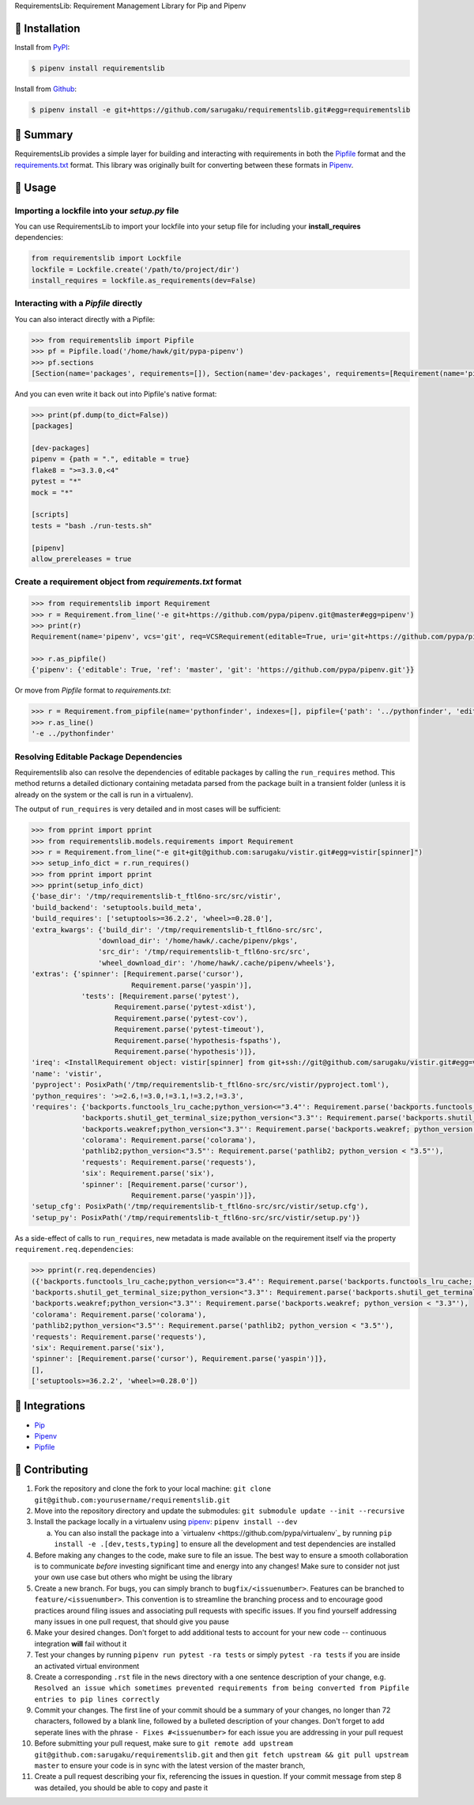 RequirementsLib: Requirement Management Library for Pip and Pipenv

.. image:: https://img.shields.io/pypi/v/requirementslib.svg
    :target: https://pypi.org/project/requirementslib

.. image:: https://img.shields.io/pypi/l/requirementslib.svg
    :target: https://pypi.org/project/requirementslib

.. image:: https://travis-ci.org/sarugaku/requirementslib.svg?branch=master
    :target: https://travis-ci.org/sarugaku/requirementslib

.. image:: https://ci.appveyor.com/api/projects/status/hntt25rbnr5yiwmf/branch/master?svg=true
    :target: https://ci.appveyor.com/project/sarugaku/requirementslib

.. image:: https://img.shields.io/pypi/pyversions/requirementslib.svg
    :target: https://pypi.org/project/requirementslib

.. image:: https://img.shields.io/badge/Say%20Thanks-!-1EAEDB.svg
    :target: https://saythanks.io/to/techalchemy

.. image:: https://readthedocs.org/projects/requirementslib/badge/?version=master
    :target: http://requirementslib.readthedocs.io/en/master/?badge=master
    :alt: Documentation Status

🐉 Installation
==================

Install from `PyPI`_:

.. code:: console

    $ pipenv install requirementslib

Install from `Github`_:

.. code:: console

    $ pipenv install -e git+https://github.com/sarugaku/requirementslib.git#egg=requirementslib


.. _PyPI: https://www.pypi.org/project/requirementslib
.. _Github: https://github.com/sarugaku/requirementslib


.. _`Summary`:

🐉 Summary
============

RequirementsLib provides a simple layer for building and interacting with
requirements in both the `Pipfile <https://github.com/pypa/pipfile/>`_ format
and the `requirements.txt <https://github.com/pypa/pip/>`_ format.  This library
was originally built for converting between these formats in `Pipenv <https://github.com/pypa/pipenv>`_.

.. _`Usage`:

🐉 Usage
=========

Importing a lockfile into your *setup.py* file
-----------------------------------------------------

You can use RequirementsLib to import your lockfile into your setup file for including your
**install_requires** dependencies:

.. code-block:: pycon

    from requirementslib import Lockfile
    lockfile = Lockfile.create('/path/to/project/dir')
    install_requires = lockfile.as_requirements(dev=False)


Interacting with a *Pipfile* directly
-------------------------------------------

You can also interact directly with a Pipfile:

.. code-block:: pycon

    >>> from requirementslib import Pipfile
    >>> pf = Pipfile.load('/home/hawk/git/pypa-pipenv')
    >>> pf.sections
    [Section(name='packages', requirements=[]), Section(name='dev-packages', requirements=[Requirement(name='pipenv', vcs=None, req=FileRequirement(setup_path=None, path='.', editable=True, uri='file:///home/hawk/git/pypa-pipenv', link=<Link file:///home/hawk/git/pypa-pipenv>, name='pipenv', req=<Requirement: "-e file:///home/hawk/git/pypa-pipenv">), markers='', specifiers=None, index=None, editable=True, hashes=[], extras=None),...]


And you can even write it back out into Pipfile's native format:

.. code-block:: pycon

    >>> print(pf.dump(to_dict=False))
    [packages]

    [dev-packages]
    pipenv = {path = ".", editable = true}
    flake8 = ">=3.3.0,<4"
    pytest = "*"
    mock = "*"

    [scripts]
    tests = "bash ./run-tests.sh"

    [pipenv]
    allow_prereleases = true


Create a requirement object from *requirements.txt* format
------------------------------------------------------------------

.. code-block:: pycon

    >>> from requirementslib import Requirement
    >>> r = Requirement.from_line('-e git+https://github.com/pypa/pipenv.git@master#egg=pipenv')
    >>> print(r)
    Requirement(name='pipenv', vcs='git', req=VCSRequirement(editable=True, uri='git+https://github.com/pypa/pipenv.git', path=None, vcs='git', ref='master', subdirectory=None, name='pipenv', link=<Link git+https://github.com/pypa/pipenv.git@master#egg=pipenv>, req=<Requirement: "-e git+https://github.com/pypa/pipenv.git@master#egg=pipenv">), markers=None, specifiers=None, index=None, editable=True, hashes=[], extras=[])

    >>> r.as_pipfile()
    {'pipenv': {'editable': True, 'ref': 'master', 'git': 'https://github.com/pypa/pipenv.git'}}


Or move from *Pipfile* format to *requirements.txt*:

.. code-block:: pycon

    >>> r = Requirement.from_pipfile(name='pythonfinder', indexes=[], pipfile={'path': '../pythonfinder', 'editable': True})
    >>> r.as_line()
    '-e ../pythonfinder'


Resolving Editable Package Dependencies
---------------------------------------------

Requirementslib also can resolve the dependencies of editable packages by calling the ``run_requires`` method.
This method returns a detailed dictionary containing metadata parsed from the package built in
a transient folder (unless it is already on the system or the call is run in a virtualenv).

The output of ``run_requires`` is very detailed and in most cases will be sufficient:

.. code-block:: pycon

    >>> from pprint import pprint
    >>> from requirementslib.models.requirements import Requirement
    >>> r = Requirement.from_line("-e git+git@github.com:sarugaku/vistir.git#egg=vistir[spinner]")
    >>> setup_info_dict = r.run_requires()
    >>> from pprint import pprint
    >>> pprint(setup_info_dict)
    {'base_dir': '/tmp/requirementslib-t_ftl6no-src/src/vistir',
    'build_backend': 'setuptools.build_meta',
    'build_requires': ['setuptools>=36.2.2', 'wheel>=0.28.0'],
    'extra_kwargs': {'build_dir': '/tmp/requirementslib-t_ftl6no-src/src',
                    'download_dir': '/home/hawk/.cache/pipenv/pkgs',
                    'src_dir': '/tmp/requirementslib-t_ftl6no-src/src',
                    'wheel_download_dir': '/home/hawk/.cache/pipenv/wheels'},
    'extras': {'spinner': [Requirement.parse('cursor'),
                            Requirement.parse('yaspin')],
                'tests': [Requirement.parse('pytest'),
                        Requirement.parse('pytest-xdist'),
                        Requirement.parse('pytest-cov'),
                        Requirement.parse('pytest-timeout'),
                        Requirement.parse('hypothesis-fspaths'),
                        Requirement.parse('hypothesis')]},
    'ireq': <InstallRequirement object: vistir[spinner] from git+ssh://git@github.com/sarugaku/vistir.git#egg=vistir editable=True>,
    'name': 'vistir',
    'pyproject': PosixPath('/tmp/requirementslib-t_ftl6no-src/src/vistir/pyproject.toml'),
    'python_requires': '>=2.6,!=3.0,!=3.1,!=3.2,!=3.3',
    'requires': {'backports.functools_lru_cache;python_version<="3.4"': Requirement.parse('backports.functools_lru_cache; python_version <= "3.4"'),
                'backports.shutil_get_terminal_size;python_version<"3.3"': Requirement.parse('backports.shutil_get_terminal_size; python_version < "3.3"'),
                'backports.weakref;python_version<"3.3"': Requirement.parse('backports.weakref; python_version < "3.3"'),
                'colorama': Requirement.parse('colorama'),
                'pathlib2;python_version<"3.5"': Requirement.parse('pathlib2; python_version < "3.5"'),
                'requests': Requirement.parse('requests'),
                'six': Requirement.parse('six'),
                'spinner': [Requirement.parse('cursor'),
                            Requirement.parse('yaspin')]},
    'setup_cfg': PosixPath('/tmp/requirementslib-t_ftl6no-src/src/vistir/setup.cfg'),
    'setup_py': PosixPath('/tmp/requirementslib-t_ftl6no-src/src/vistir/setup.py')}


As a side-effect of calls to ``run_requires``, new metadata is made available on the
requirement itself via the property ``requirement.req.dependencies``:


.. code-block:: pycon

    >>> pprint(r.req.dependencies)
    ({'backports.functools_lru_cache;python_version<="3.4"': Requirement.parse('backports.functools_lru_cache; python_version <= "3.4"'),
    'backports.shutil_get_terminal_size;python_version<"3.3"': Requirement.parse('backports.shutil_get_terminal_size; python_version < "3.3"'),
    'backports.weakref;python_version<"3.3"': Requirement.parse('backports.weakref; python_version < "3.3"'),
    'colorama': Requirement.parse('colorama'),
    'pathlib2;python_version<"3.5"': Requirement.parse('pathlib2; python_version < "3.5"'),
    'requests': Requirement.parse('requests'),
    'six': Requirement.parse('six'),
    'spinner': [Requirement.parse('cursor'), Requirement.parse('yaspin')]},
    [],
    ['setuptools>=36.2.2', 'wheel>=0.28.0'])


🐉 Integrations
==================

* `Pip <https://github.com/pypa/pip>`_
* `Pipenv <https://github.com/pypa/pipenv>`_
* `Pipfile`_

🐉 Contributing
===============

1. Fork the repository and clone the fork to your local machine: ``git clone git@github.com:yourusername/requirementslib.git``

2. Move into the repository directory and update the submodules: ``git submodule update --init --recursive``

3. Install the package locally in a virtualenv using `pipenv <https://github.com/pypa/pipenv>`_: ``pipenv install --dev``

   a. You can also install the package into a `virtualenv <https://github.com/pypa/virtualenv`_ by running ``pip install -e .[dev,tests,typing]``
      to ensure all the development and test dependencies are installed

4. Before making any changes to the code, make sure to file an issue. The best way to ensure a smooth collaboration is to communicate *before*
   investing significant time and energy into any changes! Make sure to consider not just your own use case but others who might be using the library

5. Create a new branch. For bugs, you can simply branch to ``bugfix/<issuenumber>``. Features can be branched to ``feature/<issuenumber>``. This convention
   is to streamline the branching process and to encourage good practices around filing issues and associating pull requests with specific issues. If you
   find yourself addressing many issues in one pull request, that should give you pause

6. Make your desired changes. Don't forget to add additional tests to account for your new code -- continuous integration **will** fail without it

7. Test your changes by running ``pipenv run pytest -ra tests`` or simply ``pytest -ra tests`` if you are inside an activated virtual environment

8. Create a corresponding ``.rst`` file in the ``news`` directory with a one sentence description of your change, e.g. ``Resolved an issue which sometimes prevented requirements from being converted from Pipfile entries to pip lines correctly``

9. Commit your changes. The first line of your commit should be a summary of your changes, no longer than 72 characters, followed by a blank line, followed by a bulleted description of your changes.
   Don't forget to add seperate lines with the phrase ``- Fixes #<issuenumber>`` for each issue you are addressing in your pull request

10. Before submitting your pull request, make sure to ``git remote add upstream git@github.com:sarugaku/requirementslib.git`` and then ``git fetch upstream && git pull upstream master`` to ensure your code is in sync with the latest version of the master branch,

11. Create a pull request describing your fix, referencing the issues in question. If your commit message from step 8 was detailed, you should be able to copy and paste it

